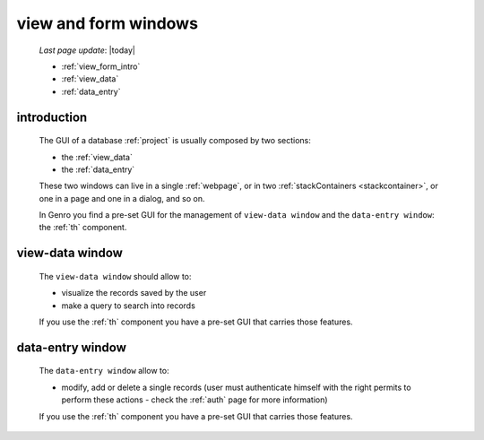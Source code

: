 .. _viewform:

=====================
view and form windows
=====================
    
    *Last page update*: |today|
    
    * :ref:`view_form_intro`
    * :ref:`view_data`
    * :ref:`data_entry`
    
.. _view_form_intro:

introduction
============
    
    The GUI of a database :ref:`project` is usually composed by two sections:
    
    * the :ref:`view_data`
    * the :ref:`data_entry`
    
    These two windows can live in a single :ref:`webpage`, or in two
    :ref:`stackContainers <stackcontainer>`, or one in a page and one in a
    dialog, and so on.
    
    In Genro you find a pre-set GUI for the management of ``view-data window`` and
    the ``data-entry window``: the :ref:`th` component.
    
.. _view_data:

view-data window
================

    The ``view-data window`` should allow to:
    
    * visualize the records saved by the user
    * make a query to search into records
    
    .. image:: ../_images/components/th/view.png
    
    If you use the :ref:`th` component you have a pre-set GUI that carries those features.
    
.. _data_entry:

data-entry window
=================

    The ``data-entry window`` allow to:
    
    * modify, add or delete a single records (user must authenticate himself
      with the right permits to perform these actions - check the :ref:`auth` page for
      more information)
    
    .. image:: ../_images/components/th/form.png
    
    If you use the :ref:`th` component you have a pre-set GUI that carries those features.